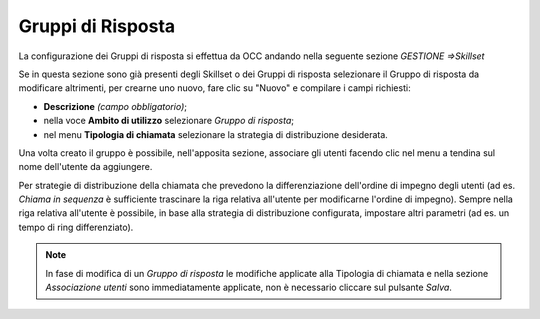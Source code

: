 ==================
Gruppi di Risposta
==================

La configurazione dei Gruppi di risposta si effettua da OCC andando nella seguente sezione *GESTIONE =>Skillset*

Se in questa sezione sono già presenti degli Skillset o dei Gruppi di risposta selezionare il Gruppo di risposta da modificare altrimenti, per crearne uno nuovo, fare clic su "Nuovo" e compilare i campi richiesti:

- **Descrizione** *(campo obbligatorio)*;
- nella voce **Ambito di utilizzo** selezionare *Gruppo di risposta*;
- nel menu **Tipologia di chiamata** selezionare la strategia di distribuzione desiderata.

.. image:: /images/TVOX/GuidaIntroduttivaTVox/ConfiguraPBX/GruppiRisposta/Tipologia.PNG

Una volta creato il gruppo è possibile, nell'apposita sezione, associare gli utenti facendo clic nel menu a tendina sul nome dell'utente da aggiungere.

Per strategie di distribuzione della chiamata che prevedono la differenziazione dell'ordine di impegno degli utenti (ad es. *Chiama in sequenza* è sufficiente trascinare la riga relativa all'utente per modificarne l'ordine di impegno). Sempre nella riga relativa all'utente è possibile, in base alla strategia di distribuzione configurata, impostare altri parametri (ad es. un tempo di ring differenziato).

.. note:: In fase di modifica di un *Gruppo di risposta* le modifiche applicate alla Tipologia di chiamata e nella sezione *Associazione utenti* sono immediatamente applicate, non è necessario cliccare sul pulsante *Salva*.